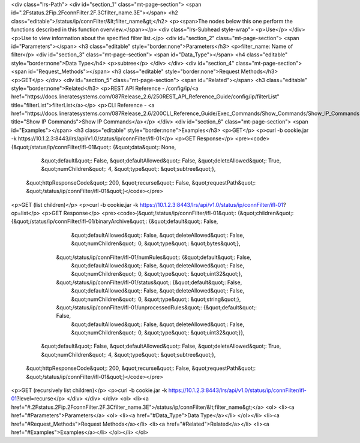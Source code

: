 <div class="lrs-Path">
<div id="section_1" class="mt-page-section">
<span id=".2Fstatus.2Fip.2FconnFilter.2F.3Cfilter_name.3E"></span>
<h2 class="editable">/status/ip/connFilter/&lt;filter_name&gt;</h2>
<p><span>The nodes below this one perform the functions described in this function overview.</span></p>
<div class="lrs-Subhead style-wrap">
<p>Use</p>
</div>
<p>Use to view information about the specified filter list.</p>
<div id="section_2" class="mt-page-section">
<span id="Parameters"></span>
<h3 class="editable" style="border:none">Parameters</h3>
<p>filter_name: Name of filter</p>
<div id="section_3" class="mt-page-section">
<span id="Data_Type"></span>
<h4 class="editable" style="border:none">Data Type</h4>
<p>subtree</p>
</div>
</div>
<div id="section_4" class="mt-page-section">
<span id="Request_Methods"></span>
<h3 class="editable" style="border:none">Request Methods</h3>
<p>GET</p>
</div>
<div id="section_5" class="mt-page-section">
<span id="Related"></span>
<h3 class="editable" style="border:none">Related</h3>
<p>REST API Reference - /config/ip/<a href="https://docs.lineratesystems.com/087Release_2.6/250REST_API_Reference_Guide/config/ip/filterList" title="filterList">filterList</a></p>
<p>CLI Reference - <a href="https://docs.lineratesystems.com/087Release_2.6/200CLI_Reference_Guide/Exec_Commands/Show_Commands/Show_IP_Commands" title="Show IP Commands">Show IP Commands</a></p>
</div>
<div id="section_6" class="mt-page-section">
<span id="Examples"></span>
<h3 class="editable" style="border:none">Examples</h3>
<p>GET</p>
<p>curl -b cookie.jar -k https://10.1.2.3:8443/lrs/api/v1.0/status/ip/connFilter/ifl-01</p>
<p>GET Response</p>
<pre><code>{&quot;/status/ip/connFilter/ifl-01&quot;: {&quot;data&quot;: None,
                                   &quot;default&quot;: False,
                                   &quot;defaultAllowed&quot;: False,
                                   &quot;deleteAllowed&quot;: True,
                                   &quot;numChildren&quot;: 4,
                                   &quot;type&quot;: &quot;subtree&quot;},
 &quot;httpResponseCode&quot;: 200,
 &quot;recurse&quot;: False,
 &quot;requestPath&quot;: &quot;/status/ip/connFilter/ifl-01&quot;}</code></pre>
<p>GET (list children)</p>
<p>curl -b cookie.jar -k https://10.1.2.3:8443/lrs/api/v1.0/status/ip/connFilter/ifl-01?op=list</p>
<p>GET Response</p>
<pre><code>{&quot;/status/ip/connFilter/ifl-01&quot;: {&quot;children&quot;: {&quot;/status/ip/connFilter/ifl-01/binaryArchive&quot;: {&quot;default&quot;: False,
                                                                                                 &quot;defaultAllowed&quot;: False,
                                                                                                 &quot;deleteAllowed&quot;: False,
                                                                                                 &quot;numChildren&quot;: 0,
                                                                                                 &quot;type&quot;: &quot;bytes&quot;},
                                                 &quot;/status/ip/connFilter/ifl-01/numRules&quot;: {&quot;default&quot;: False,
                                                                                            &quot;defaultAllowed&quot;: False,
                                                                                            &quot;deleteAllowed&quot;: False,
                                                                                            &quot;numChildren&quot;: 0,
                                                                                            &quot;type&quot;: &quot;uint32&quot;},
                                                 &quot;/status/ip/connFilter/ifl-01/status&quot;: {&quot;default&quot;: False,
                                                                                          &quot;defaultAllowed&quot;: False,
                                                                                          &quot;deleteAllowed&quot;: False,
                                                                                          &quot;numChildren&quot;: 0,
                                                                                          &quot;type&quot;: &quot;string&quot;},
                                                 &quot;/status/ip/connFilter/ifl-01/unprocessedRules&quot;: {&quot;default&quot;: False,
                                                                                                    &quot;defaultAllowed&quot;: False,
                                                                                                    &quot;deleteAllowed&quot;: False,
                                                                                                    &quot;numChildren&quot;: 0,
                                                                                                    &quot;type&quot;: &quot;uint32&quot;}},
                                   &quot;default&quot;: False,
                                   &quot;defaultAllowed&quot;: False,
                                   &quot;deleteAllowed&quot;: True,
                                   &quot;numChildren&quot;: 4,
                                   &quot;type&quot;: &quot;subtree&quot;},
 &quot;httpResponseCode&quot;: 200,
 &quot;recurse&quot;: False,
 &quot;requestPath&quot;: &quot;/status/ip/connFilter/ifl-01&quot;}</code></pre>
<p>GET (recursively list children)</p>
<p>curl -b cookie.jar -k https://10.1.2.3:8443/lrs/api/v1.0/status/ip/connFilter/ifl-01?level=recurse</p>
</div>
</div>
</div>
<ol>
<li><a href="#.2Fstatus.2Fip.2FconnFilter.2F.3Cfilter_name.3E">/status/ip/connFilter/&lt;filter_name&gt;</a>
<ol>
<li><a href="#Parameters">Parameters</a>
<ol>
<li><a href="#Data_Type">Data Type</a></li>
</ol></li>
<li><a href="#Request_Methods">Request Methods</a></li>
<li><a href="#Related">Related</a></li>
<li><a href="#Examples">Examples</a></li>
</ol></li>
</ol>

